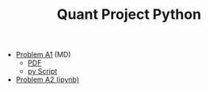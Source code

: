 #+TITLE: Quant Project Python

- [[file:Learning-Sympy/ProbA.md][Problem A1]] (MD)
  - [[file:Learning-Sympy/ProbA.pdf][PDF]]
  - [[file:Learning-Sympy/partA.py][py Script]]
- [[file:Learning-Sympy/FindPrimes.ipynb][Problem A2 (ipynb)]]
